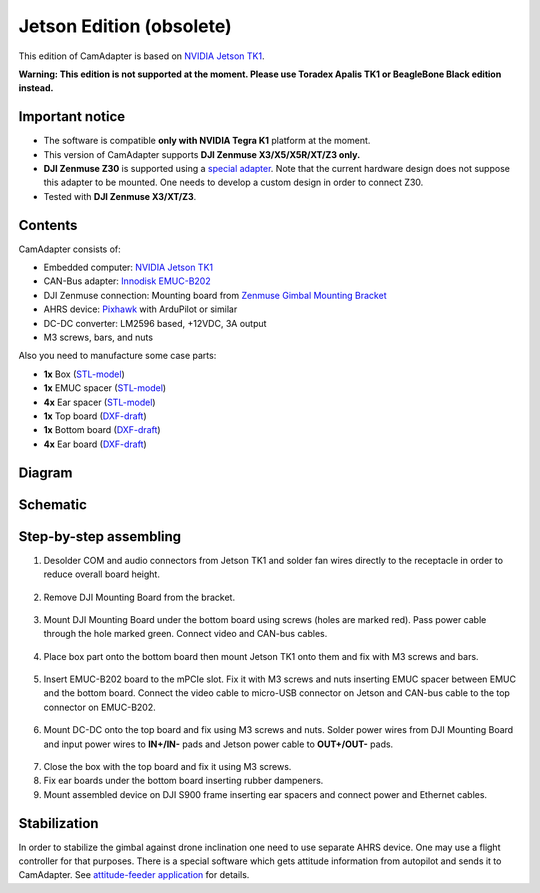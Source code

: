 Jetson Edition (obsolete)
=========================

This edition of CamAdapter is based on `NVIDIA Jetson TK1 <http://www.nvidia.com/object/jetson-tk1-embedded-dev-kit.html>`__.

**Warning: This edition is not supported at the moment. Please use Toradex Apalis TK1 or BeagleBone Black edition instead.**

Important notice
----------------

* The software is compatible **only with NVIDIA Tegra K1** platform at the moment.
* This version of CamAdapter supports **DJI Zenmuse X3/X5/X5R/XT/Z3 only.**
* **DJI Zenmuse Z30** is supported using a `special adapter <https://www.adorama.com/djiz30gam600.html>`__. Note that the current hardware design does not suppose this adapter to be mounted. One needs to develop a custom design in order to connect Z30.
* Tested with **DJI Zenmuse X3/XT/Z3**.

Contents
--------

CamAdapter consists of:

* Embedded computer: `NVIDIA Jetson TK1 <http://www.nvidia.com/object/jetson-tk1-embedded-dev-kit.html>`__
* CAN-Bus adapter: `Innodisk EMUC-B202 <https://www.innodisk.com/en/products/embedded-peripheral/communication/EMUC-B202>`__
* DJI Zenmuse connection: Mounting board from `Zenmuse Gimbal Mounting Bracket <http://store.dji.com/product/matrice-600-zenmuse-x3-x5-gimbal-mounting-bracket>`__
* AHRS device: `Pixhawk <http://pixhawk.org/modules/pixhawk>`__ with ArduPilot or similar
* DC-DC converter: LM2596 based, +12VDC, 3A output
* M3 screws, bars, and nuts

Also you need to manufacture some case parts:

* **1x** Box (`STL-model <https://github.com/airmast/hardware/blob/master/camadapter-jetson/3d/box.stl>`__)
* **1x** EMUC spacer (`STL-model <https://github.com/airmast/hardware/blob/master/camadapter-jetson/3d/emuc-spacer.stl>`__)
* **4x** Ear spacer (`STL-model <https://github.com/airmast/hardware/blob/master/camadapter-jetson/3d/ear-spacer.stl>`__)
* **1x** Top board (`DXF-draft <https://github.com/airmast/hardware/blob/master/camadapter-jetson/2d/top.dxf>`__)
* **1x** Bottom board (`DXF-draft <https://github.com/airmast/hardware/blob/master/camadapter-jetson/2d/bottom.dxf>`__)
* **4x** Ear board (`DXF-draft <https://github.com/airmast/hardware/blob/master/camadapter-jetson/2d/ear.dxf>`__)

Diagram
-------

.. figure:: /img/camadapter/assembly/camadapter-diagram.svg
   :width: 66%
   :align: center
   :alt: AirMast CamAdapter Diagram

Schematic
---------

.. figure:: /img/camadapter/assembly/camadapter-sch.svg
   :width: 100%
   :align: center
   :alt: AirMast CamAdapter Schematic

Step-by-step assembling
-----------------------

1. Desolder COM and audio connectors from Jetson TK1 and solder fan wires directly to the receptacle in order to reduce overall board height.

   .. figure:: /img/camadapter/assembly/jetson.svg
      :width: 50%
      :align: center
      :alt: NVIDIA Jetson TK1

2. Remove DJI Mounting Board from the bracket.

   .. figure:: /img/camadapter/assembly/dji-board.jpg
      :width: 50%
      :align: center
      :alt: DJI Mounting Board

3. Mount DJI Mounting Board under the bottom board using screws (holes are marked red). Pass power cable through the hole marked green. Connect video and CAN-bus cables.

   .. figure:: /img/camadapter/assembly/bottom-dji.svg
      :width: 50%
      :align: center
      :alt: Mounting DJI Mounting Board

4. Place box part onto the bottom board then mount Jetson TK1 onto them and fix with M3 screws and bars.

   .. figure:: /img/camadapter/assembly/bottom-jetson.svg
      :width: 50%
      :align: center
      :alt: Mounting Jetson TK1

5. Insert EMUC-B202 board to the mPCIe slot. Fix it with M3 screws and nuts inserting EMUC spacer between EMUC and the bottom board. Connect the video cable to micro-USB connector on Jetson and CAN-bus cable to the top connector on EMUC-B202.

   .. figure:: /img/camadapter/assembly/bottom-emuc.svg
      :width: 50%
      :align: center
      :alt: Mounting EMUC-B202

6. Mount DC-DC onto the top board and fix using M3 screws and nuts. Solder power wires from DJI Mounting Board and input power wires to **IN+/IN-** pads and Jetson power cable to **OUT+/OUT-** pads.

  .. figure:: /img/camadapter/assembly/top-dcdc.svg
      :width: 50%
      :align: center
      :alt: Mounting DC-DC

7. Close the box with the top board and fix it using M3 screws.

8. Fix ear boards under the bottom board inserting rubber dampeners.

9. Mount assembled device on DJI S900 frame inserting ear spacers and connect power and Ethernet cables.

Stabilization
-------------

In order to stabilize the gimbal against drone inclination one need to use separate AHRS device. One may use a flight controller for that purposes. There is a special software which gets attitude information from autopilot and sends it to CamAdapter. See `attitude-feeder
application <https://github.com/airmast/attitude-feeder>`__ for details.
